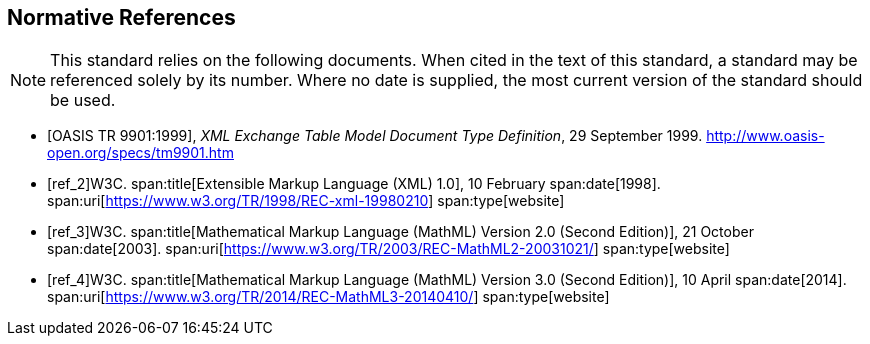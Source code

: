 
[bibliography]
[[sec_5]]
== Normative References

[NOTE,type=boilerplate]
--
This standard relies on the following documents. When cited in the text of this standard, a standard may be referenced solely by its number. Where no date is supplied, the most current version of the standard should be used.
--

* [[[ref_1,OASIS TR 9901:1999]]], _XML Exchange Table Model Document Type Definition_, 29 September 1999. http://www.oasis-open.org/specs/tm9901.htm[http://www.oasis-open.org/specs/tm9901.htm]

* [[[ref_2]]]W3C. 
span:title[Extensible Markup Language (XML) 1.0], 10 February 
span:date[1998]. 
span:uri[https://www.w3.org/TR/1998/REC-xml-19980210]
span:type[website]

* [[[ref_3]]]W3C. 
span:title[Mathematical Markup Language (MathML) Version 2.0 (Second Edition)], 21 October 
span:date[2003]. 
span:uri[https://www.w3.org/TR/2003/REC-MathML2-20031021/]
span:type[website]

* [[[ref_4]]]W3C. 
span:title[Mathematical Markup Language (MathML) Version 3.0 (Second Edition)], 10 April 
span:date[2014]. 
span:uri[https://www.w3.org/TR/2014/REC-MathML3-20140410/]
span:type[website]

